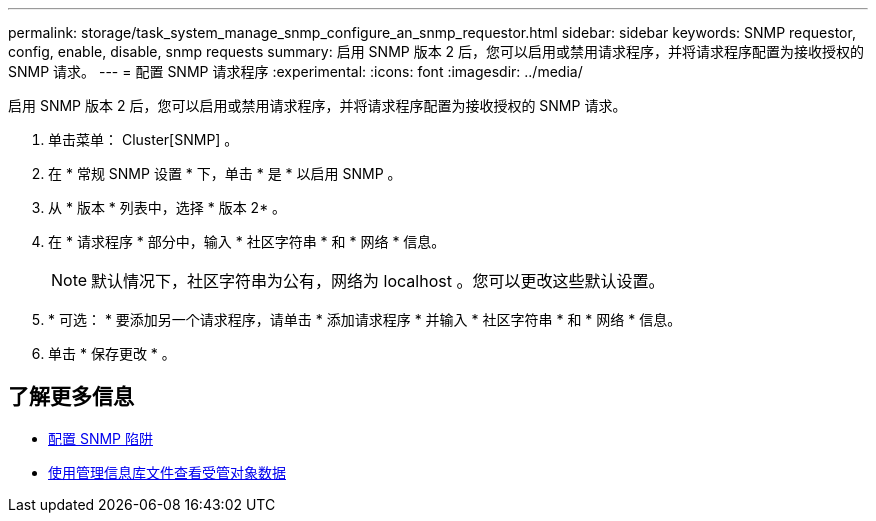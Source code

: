 ---
permalink: storage/task_system_manage_snmp_configure_an_snmp_requestor.html 
sidebar: sidebar 
keywords: SNMP requestor, config, enable, disable, snmp requests 
summary: 启用 SNMP 版本 2 后，您可以启用或禁用请求程序，并将请求程序配置为接收授权的 SNMP 请求。 
---
= 配置 SNMP 请求程序
:experimental: 
:icons: font
:imagesdir: ../media/


[role="lead"]
启用 SNMP 版本 2 后，您可以启用或禁用请求程序，并将请求程序配置为接收授权的 SNMP 请求。

. 单击菜单： Cluster[SNMP] 。
. 在 * 常规 SNMP 设置 * 下，单击 * 是 * 以启用 SNMP 。
. 从 * 版本 * 列表中，选择 * 版本 2* 。
. 在 * 请求程序 * 部分中，输入 * 社区字符串 * 和 * 网络 * 信息。
+

NOTE: 默认情况下，社区字符串为公有，网络为 localhost 。您可以更改这些默认设置。

. * 可选： * 要添加另一个请求程序，请单击 * 添加请求程序 * 并输入 * 社区字符串 * 和 * 网络 * 信息。
. 单击 * 保存更改 * 。




== 了解更多信息

* xref:task_system_manage_snmp_configure_snmp_traps.adoc[配置 SNMP 陷阱]
* xref:task_system_manage_snmp_view_managed_object_data.adoc[使用管理信息库文件查看受管对象数据]

